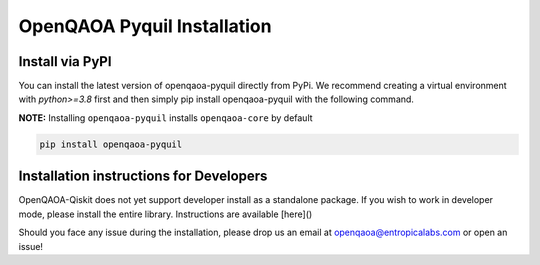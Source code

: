 OpenQAOA Pyquil Installation
============================

Install via PyPI
----------------

You can install the latest version of openqaoa-pyquil directly from PyPi. We recommend creating a virtual environment with `python>=3.8` first and then simply pip install openqaoa-pyquil with the following command.

**NOTE:** Installing ``openqaoa-pyquil`` installs ``openqaoa-core`` by default

.. code-block:: bash
   
   pip install openqaoa-pyquil

Installation instructions for Developers
----------------------------------------

OpenQAOA-Qiskit does not yet support developer install as a standalone package. If you wish to work in developer mode, please install the entire library. Instructions are available [here]()

Should you face any issue during the installation, please drop us an email at openqaoa@entropicalabs.com or open an issue!
